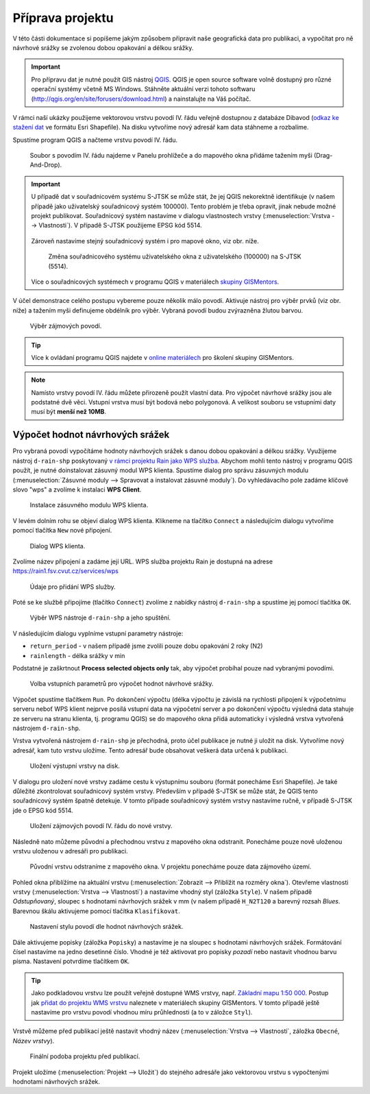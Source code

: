 Příprava projektu
=================

V této části dokumentace si popíšeme jakým způsobem připravit naše
geografická data pro publikaci, a vypočítat pro ně návrhové srážky se
zvolenou dobou opakování a délkou srážky.

.. important:: Pro přípravu dat je nutné použít GIS nástroj `QGIS
   <http://qgis.org>`__. QGIS je open source software volně dostupný
   pro různé operační systémy včetně MS Windows. Stáhněte aktuální
   verzi tohoto softwaru
   (http://qgis.org/en/site/forusers/download.html) a nainstalujte na
   Váš počítač.
	       
V rámci naší ukázky použijeme vektorovou vrstvu povodí IV. řádu
veřejně dostupnou z databáze Dibavod (`odkaz ke stažení dat
<http://www.dibavod.cz/download.php?id_souboru=1418>`__ ve formátu
Esri Shapefile). Na disku vytvoříme nový adresář kam data stáhneme a
rozbalíme.

Spustíme program QGIS a načteme vrstvu povodí IV. řádu.

.. figure:: img/qgis-add-vector.svg

   Soubor s povodím IV. řádu najdeme v Panelu prohlížeče a do mapového
   okna přidáme tažením myši (Drag-And-Drop).

.. important:: U případě dat v souřadnicovém systému S-JTSK se může
   stát, že jej QGIS nekorektně identifikuje (v našem případě jako
   uživatelský souřadnicový systém 100000). Tento problém je třeba
   opravit, jinak nebude možné projekt publikovat. Souřadnicový systém
   nastavíme v dialogu vlastnostech vrstvy (:menuselection:`Vrstva -->
   Vlastnosti`). V případě S-JTSK použijeme EPSG kód 5514.

   .. figure:: img/qgis-vector-props.svg
   
   Zároveň nastavíme stejný souřadnicový systém i pro mapové okno, viz
   obr. níže.

   .. figure:: img/qgis-statusbar-srs.svg

      Změna souřadnicového systému uživatelského okna z
      uživatelského (100000) na S-JTSK (5514).

   Více o souřadnicových systémech v programu QGIS v materiálech
   `skupiny GISMentors
   <http://training.gismentors.eu/qgis-zacatecnik/intro/import_export.html#vyber-souradnicoveho-systemu>`__.

V účel demonstrace celého postupu vybereme pouze několik málo
povodí. Aktivuje nástroj pro výběr prvků (viz obr. níže) a tažením
myši definujeme obdélník pro výběr. Vybraná povodí budou zvýrazněna
žlutou barvou.

.. figure:: img/qgis-select.svg

   Výběr zájmových povodí.

.. tip:: Více k ovládaní programu QGIS najdete v `online materiálech
   <http://training.gismentors.eu/qgis-zacatecnik/>`__ pro školení
   skupiny GISMentors.

.. note:: Namísto vrstvy povodí IV. řádu můžete přirozeně použít
   vlastní data. Pro výpočet návrhové srážky jsou ale podstatné dvě
   věci. Vstupní vrstva musí být bodová nebo polygonová. A velikost
   souboru se vstupními daty musí být **menší než 10MB**.
	  
Výpočet hodnot návrhových srážek
--------------------------------

Pro vybraná povodí vypočítáme hodnoty návrhových srážek s danou dobou
opakování a délkou srážky. Využijeme nástroj ``d-rain-shp``
poskytovaný `v rámci projektu Rain jako WPS služba
<http://rain.fsv.cvut.cz/webapp/webove-sluzby/ogc-wps/>`__. Abychom
mohli tento nástroj v programu QGIS použít, je nutné doinstalovat
zásuvný modul WPS klienta. Spustíme dialog pro správu zásuvných modulu
(:menuselection:`Zásuvné moduly --> Spravovat a instalovat zásuvné
moduly`). Do vyhledávacího pole zadáme klíčové slovo "wps" a zvolíme k
instalaci **WPS Client**.

.. figure:: img/qgis-wps-client-install.svg

   Instalace zásuvného modulu WPS klienta.

V levém dolním rohu se objeví dialog WPS klienta. Klikneme na tlačítko
``Connect`` a následujícím dialogu vytvoříme pomocí tlačítka ``New``
nové připojení.

.. figure:: img/qgis-wps-client-connect.svg

   Dialog WPS klienta.

Zvolíme název připojení a zadáme její URL. WPS služba projektu Rain je
dostupná na adrese https://rain1.fsv.cvut.cz/services/wps

.. figure:: img/qgis-wps-client-new.png
   :width: 65%

   Údaje pro přidání WPS služby.

Poté se ke službě připojíme (tlačítko ``Connect``) zvolíme z nabídky
nástroj ``d-rain-shp`` a spustíme jej pomocí tlačítka ``OK``.

.. figure:: img/qgis-wps-client-select.svg

   Výběr WPS nástroje ``d-rain-shp`` a jeho spuštění.

V následujícím dialogu vyplníme vstupní parametry nástroje:

* ``return_period`` - v našem případě jsme zvolili pouze dobu opakování 2 roky (N2)
* ``rainlength`` - délka srážky v min

Podstatné je zaškrtnout **Process selected objects only** tak, aby
výpočet probíhal pouze nad vybranými povodími.

.. figure:: img/qgis-wps-client-params.svg

   Volba vstupních parametrů pro výpočet hodnot návrhové srážky.

Výpočet spustíme tlačítkem ``Run``. Po dokončení výpočtu (délka
výpočtu je závislá na rychlosti připojení k výpočetnímu serveru neboť
WPS klient nejprve posílá vstupní data na výpočetní server a po
dokončení výpočtu výsledná data stahuje ze serveru na stranu klienta,
tj. programu QGIS) se do mapového okna přidá automaticky i výsledná
vrstva vytvořená nástrojem ``d-rain-shp``.

Vrstva vytvořená nástrojem ``d-rain-shp`` je přechodná, proto účel
publikace je nutné ji uložit na disk. Vytvoříme nový adresář, kam tuto
vrstvu uložíme. Tento adresář bude obsahovat veškerá data určená k
publikaci.

.. figure:: img/qgis-save-as.png
   :width: 75%
   
   Uložení výstupní vrstvy na disk.

V dialogu pro uložení nové vrstvy zadáme cestu k výstupnímu souboru
(formát ponecháme Esri Shapefile). Je také důležité zkontrolovat
souřadnicový systém vrstvy. Především v případě S-JTSK se může stát,
že QGIS tento souřadnicový systém špatně detekuje. V tomto případe
souřadnicový systém vrstvy nastavíme ručně, v případě S-JTSK jde o
EPSG kód 5514.

.. figure:: img/qgis-save-as-dialog.svg
   :width: 75%
   
   Uložení zájmových povodí IV. řádu do nové vrstvy.

Následně nato můžeme původní a přechodnou vrstvu z mapového okna
odstranit. Ponecháme pouze nově uloženou vrstvu uloženou v adresáři
pro publikaci.

.. figure:: img/qgis-remove-vector.png
   :width: 50%
		    
   Původní vrstvu odstraníme z mapového okna. V projektu ponecháme
   pouze data zájmového území.

Pohled okna přiblížíme na aktuální vrstvu (:menuselection:`Zobrazit
--> Přiblížit na rozměry okna`). Otevřeme vlastnosti vrstvy
(:menuselection:`Vrstva --> Vlastnosti`) a nastavíme vhodný styl
(záložka ``Style``). V našem případě *Odstupňovaný*, sloupec s
hodnotami návrhových srážek v mm (v našem případě ``H_N2T120`` a
barevný rozsah *Blues*. Barevnou škálu aktivujeme pomocí tlačítka
``Klasifikovat``.

.. figure:: img/qgis-vector-style.svg

   Nastavení stylu povodí dle hodnot návrhových srážek.

Dále aktivujeme popisky (záložka ``Popisky``) a nastavíme je na
sloupec s hodnotami návrhových srážek. Formátování čísel nastavíme na
jedno desetinné číslo. Vhodné je též aktivovat pro popisky *pozadí*
nebo nastavit vhodnou barvu písma. Nastavení potvrdíme tlačítkem
``OK``.

.. tip:: Jako podkladovou vrstvu lze použít veřejně dostupné WMS
   vrstvy, např. `Základní mapu 1:50 000
   <http://geoportal.cuzk.cz/(S(5tfcubwc4m4ixgnphoebhquz))/Default.aspx?menu=3117&mode=TextMeta&side=wms.verejne&metadataID=CZ-CUZK-WMS-ZM50-P&metadataXSL=metadata.sluzba>`__. Postup
   jak `přidat do projektu WMS vrstvu
   <http://training.gismentors.eu/qgis-zacatecnik/webove_sluzby/rastr.html#pripojeni-wms-sluzby>`__
   naleznete v materiálech skupiny GISMentors. V tomto případě ještě
   nastavíme pro vrstvu povodí vhodnou míru průhlednosti (a to v
   záložce ``Styl``).

Vrstvě můžeme před publikací ještě nastavit vhodný název
(:menuselection:`Vrstva --> Vlastnosti`, záložka ``Obecné``, *Název
vrstvy*).

.. figure:: img/qgis-project-final.png

   Finální podoba projektu před publikací.
   
Projekt uložíme (:menuselection:`Projekt --> Uložit`) do stejného
adresáře jako vektorovou vrstvu s vypočtenými hodnotami návrhových
srážek.

